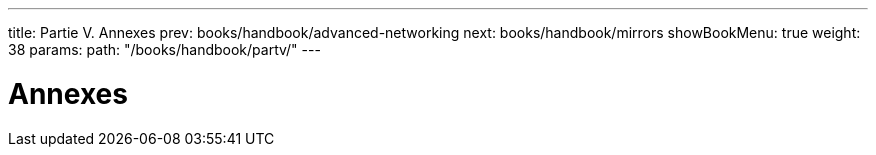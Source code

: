 ---
title: Partie V. Annexes
prev: books/handbook/advanced-networking
next: books/handbook/mirrors
showBookMenu: true
weight: 38
params:
  path: "/books/handbook/partv/"
---

[[appendices]]
= Annexes
